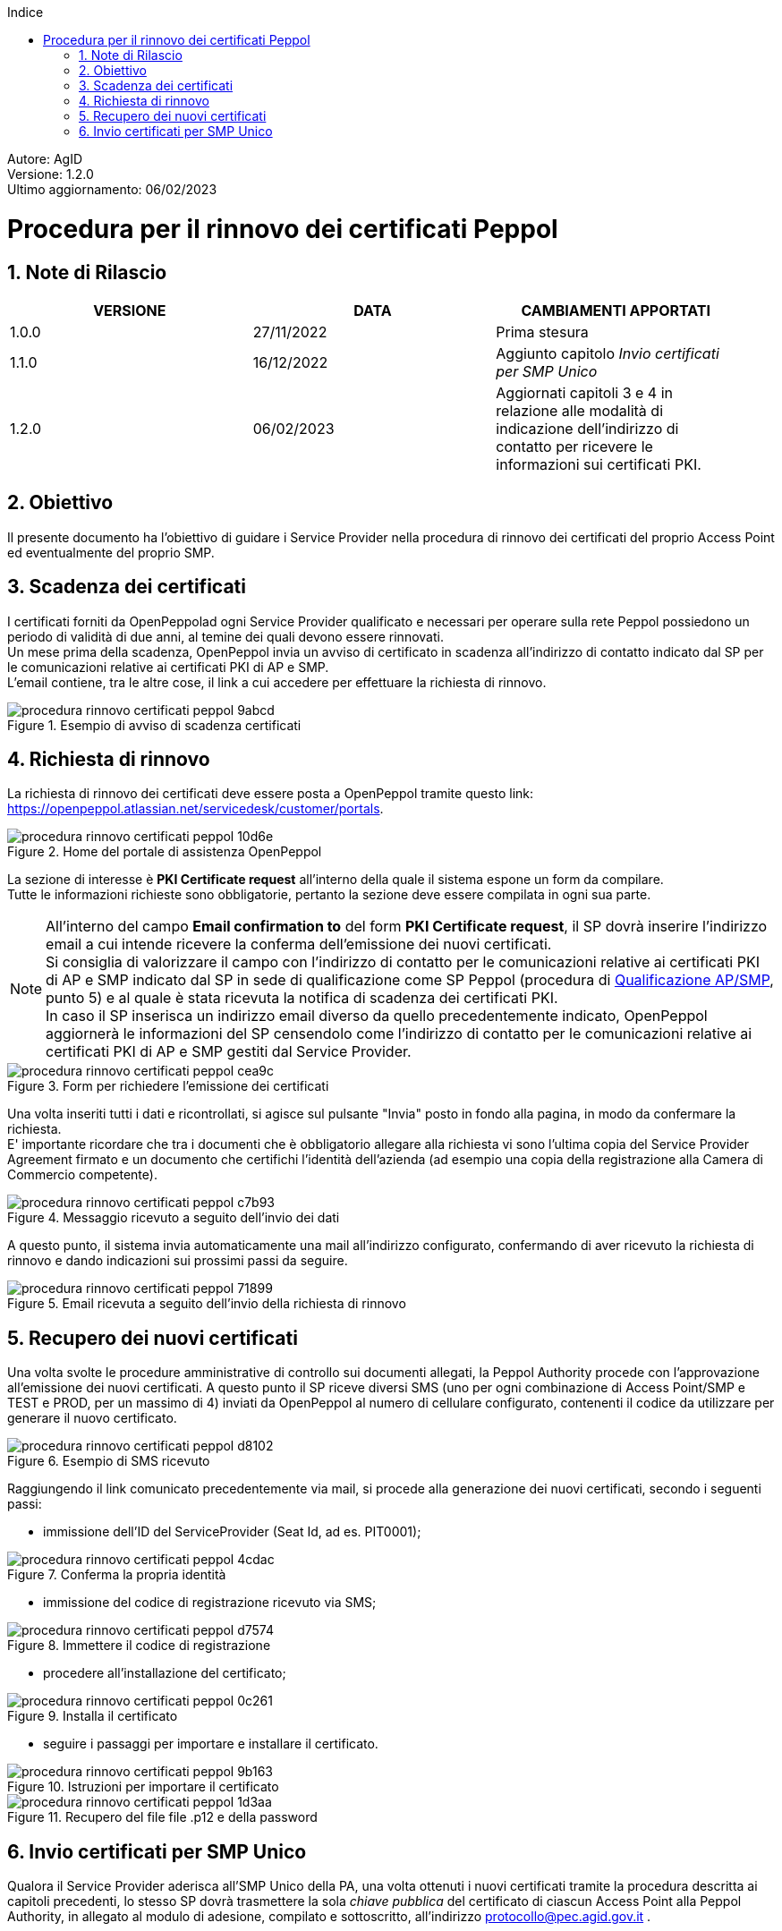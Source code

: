 :Autore: AgID
:doctype: book
:last-update-label!:
:encoding: utf-8
:lang: it
:toc: left
:toclevels: 2
:toc-title: Indice
:numbered:
:imagesdir: rinnovo_certificati_peppol/images
// in test funziona con imagesdir:../rinnovo_certificati_peppol/images

====
[blue]#Autore: AgID# +
[blue]#Versione: 1.2.0# +
[blue]#Ultimo aggiornamento: 06/02/2023#
====

= Procedura per il rinnovo dei certificati Peppol

== Note di Rilascio
[width="95%",cols=",,",align="center",options="header"]
|===
^.^|VERSIONE ^.^|DATA ^.^|CAMBIAMENTI APPORTATI
| 1.0.0 | 27/11/2022 | Prima stesura
| 1.1.0 | 16/12/2022 | Aggiunto capitolo _Invio certificati per SMP Unico_
| 1.2.0 | 06/02/2023 | Aggiornati capitoli 3 e 4 in relazione alle modalità di indicazione dell'indirizzo di contatto per ricevere le informazioni sui certificati PKI.
|===

== Obiettivo

Il presente documento ha l'obiettivo di guidare i Service Provider nella procedura di rinnovo dei certificati del proprio Access Point
ed eventualmente del proprio SMP.

== Scadenza dei certificati

I certificati forniti da OpenPeppolad ogni Service Provider qualificato e necessari per operare sulla rete Peppol possiedono un periodo di validità di due anni,
al temine dei quali devono essere rinnovati. +
Un mese prima della scadenza, OpenPeppol invia un avviso di certificato in scadenza all'indirizzo di contatto indicato dal SP per le comunicazioni relative ai certificati PKI di AP e SMP. +
L'email contiene, tra le altre cose, il link a cui accedere per effettuare la richiesta di rinnovo.

.Esempio di avviso di scadenza certificati
image::procedura_rinnovo_certificati_peppol-9abcd.png[align = center]

== Richiesta di rinnovo

La richiesta di rinnovo dei certificati deve essere posta a OpenPeppol tramite
questo link: https://openpeppol.atlassian.net/servicedesk/customer/portals.

.Home del portale di assistenza OpenPeppol
image::procedura_rinnovo_certificati_peppol-10d6e.png[align=center]

La sezione di interesse è *PKI Certificate request* all'interno della quale il sistema espone un form da compilare. +
Tutte le informazioni richieste sono obbligatorie, pertanto la sezione deve essere compilata in ogni sua parte.

[NOTE]
====
All'interno del campo *Email confirmation to* del form *PKI Certificate request*, il SP dovrà inserire l'indirizzo email a cui intende ricevere la conferma dell'emissione dei nuovi certificati. +
Si consiglia di valorizzare il campo con l'indirizzo di contatto per le comunicazioni relative ai certificati PKI di AP e SMP indicato dal SP in sede di qualificazione come SP Peppol (procedura di https://peppol.agid.gov.it/it/qualificazione-ap-smp/[Qualificazione AP/SMP], punto 5) e al quale è stata ricevuta la notifica di scadenza dei certificati PKI. +
In caso il SP inserisca un indirizzo email diverso da quello precedentemente indicato, OpenPeppol aggiornerà le informazioni del SP censendolo come l'indirizzo di contatto per le comunicazioni relative ai certificati PKI di AP e SMP gestiti dal Service Provider.
====

.Form per richiedere l'emissione dei certificati
image::procedura_rinnovo_certificati_peppol-cea9c.png[align=center]

Una volta inseriti tutti i dati e ricontrollati, si agisce sul pulsante "Invia" posto in fondo alla pagina, in modo
da confermare la richiesta. +
E' importante ricordare che tra i documenti che è obbligatorio allegare alla richiesta vi sono l’ultima copia del Service Provider Agreement firmato e un documento che certifichi l'identità dell'azienda (ad esempio una copia della registrazione alla Camera di Commercio competente).

.Messaggio ricevuto a seguito dell'invio dei dati
image::procedura_rinnovo_certificati_peppol-c7b93.png[align=center]

A questo punto, il sistema invia automaticamente una mail all'indirizzo configurato, confermando di aver ricevuto la richiesta di rinnovo
e dando indicazioni sui prossimi passi da seguire.

.Email ricevuta a seguito dell'invio della richiesta di rinnovo
image::procedura_rinnovo_certificati_peppol-71899.png[align=center]

== Recupero dei nuovi certificati

Una volta svolte le procedure amministrative di controllo sui documenti allegati, la Peppol Authority procede con l’approvazione all’emissione dei nuovi certificati. A questo punto il SP riceve diversi SMS (uno per ogni combinazione di Access Point/SMP e TEST e PROD, per un massimo di 4) inviati da OpenPeppol al numero di cellulare configurato, contenenti il codice da utilizzare per generare il nuovo certificato.

.Esempio di SMS ricevuto
image::procedura_rinnovo_certificati_peppol-d8102.png[align=center]

Raggiungendo il link comunicato precedentemente via mail, si procede alla generazione dei nuovi certificati, secondo i seguenti passi:


* immissione dell'ID del ServiceProvider (Seat Id, ad es. PIT0001);

.Conferma la propria identità
image::procedura_rinnovo_certificati_peppol-4cdac.png[align=center]


* immissione del codice di registrazione ricevuto via SMS;

.Immettere il codice di registrazione
image::procedura_rinnovo_certificati_peppol-d7574.png[align=center]


* procedere all'installazione del certificato;

.Installa il certificato
image::procedura_rinnovo_certificati_peppol-0c261.png[align=center]

* seguire i passaggi per importare e installare il certificato.

.Istruzioni per importare il certificato
image::procedura_rinnovo_certificati_peppol-9b163.png[align=center]

.Recupero del file file .p12 e della password
image::procedura_rinnovo_certificati_peppol-1d3aa.png[align=center]

== Invio certificati per SMP Unico

Qualora il Service Provider aderisca all’SMP Unico della PA, una volta ottenuti i nuovi certificati tramite la procedura descritta ai capitoli precedenti, lo stesso SP dovrà trasmettere la sola _chiave pubblica_ del certificato di ciascun Access Point alla Peppol Authority, in allegato al modulo di adesione, compilato e sottoscritto, all’indirizzo protocollo@pec.agid.gov.it .
